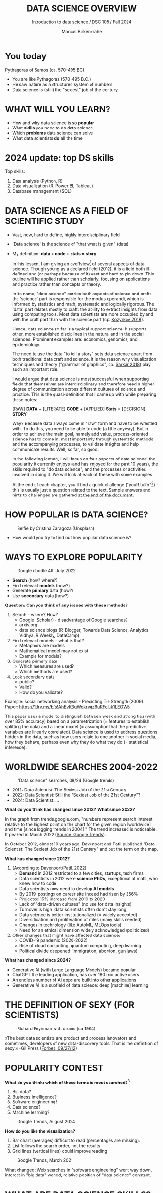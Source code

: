 #+TITLE:  DATA SCIENCE OVERVIEW
#+AUTHOR: Marcus Birkenkrahe
#+Subtitle: Introduction to data science / DSC 105 / Fall 2024
:REVEAL_PROPERTIES:
#+REVEAL_ROOT: https://cdn.jsdelivr.net/npm/reveal.js
#+REVEAL_REVEAL_JS_VERSION: 4
#+REVEAL_INIT_OPTIONS: transition: 'cube'
#+REVEAL_THEME: dracula
:END:
#+STARTUP: hideblocks overview indent inlineimages
#+OPTIONS: toc:nil num:nil ^:nil fig:nil
#+ATTR_HTML: :width 500px
* You today
#+attr_html: :width 600px: 
[[../img/2_pythagoras.jpg]]

Pythagoras of Samos (ca. 570-495 BC)
#+begin_notes
- You are like Pythagoras (570-495 B.C.)
- He saw nature as a structured system of numbers
- Data science is (still) the "sexiest" job of the century
#+end_notes

* WHAT WILL YOU LEARN?
#+ATTR_HTML: :width 500px
[[../img/objectives.jpg]]

- How and why data science is so *popular*
- What *skills* you need to do data science
- Which *problems* data science can solve
- What data scientists *do* all the time

* 2024 update: top DS skills
#+attr_html: :width 700px:
[[../img/topSkills2024.png]]

Top skills:
1) Data analysis (Python, R)
2) Data visualization (R, Power BI, Tableau)
3) Database management (SQL)

* DATA SCIENCE AS A FIELD OF SCIENTIFIC STUDY
#+ATTR_HTML: :width 500px
[[../img/2_venn.png]]

- Vast, new, hard to define, highly interdisciplinary field
- 'Data science' is the science of "that what is given" (data)
- My definition: *data + code + stats = story*

  #+begin_notes
  In this lesson, I am giving an oveRview[fn:1] of several aspects of
  data science. Though young as a declared field (2012), it is a field
  both ill-defined and (or perhaps because of it) vast and hard to pin
  down. This outline will be applied rather than scholarly, focusing
  on applications and practice rather than concepts or theory.

  In its name, "data science" carries both aspects of science and
  craft: the 'science' part is responsible for the modus operandi,
  which is informed by statistics and math, systematic and logically
  rigorous. The 'data' part relates mostly to craft: the ability to
  extract insights from data using computing tools. Most data
  scientists are more occupied by and with the craft part than with
  the science part (cp. [[kozyrkov_2018][Kozyrkov 2018]]).

  Hence, data science so far is a typical support science. It supports
  other, more established disciplines in the natural and in the social
  sciences. Prominent examples are: economics, genomics, and
  epidemiology.

  The need to use the data "to tell a story" sets data science apart
  from both traditional data craft and science. It is the reason why
  visualization techniques and theory ("grammar of graphics",
  cp. [[sarkar_2018][Sarkar 2018]]) play such an important role.

  I would argue that data science is most successful when supporting
  fields that themselves are interdisciplinary and therefore need a
  higher degree of communication across different cultures of science
  and practice. This is the quasi-definition that I came up with while
  preparing these notes:

  [RAW] *DATA* + [LITERATE] *CODE* + [APPLIED] *Stats* = [DECISION] *STORY*

  Why? Because data always come in "raw" form and have to be wrestled
  with. To do this, you need to be able to code (a little anyway). But
  in order to achieve the main goal, namely add value,
  process-oriented science has to come in, most importantly through
  systematic methods and the accompanying processes, to validate
  insights and help communicate results. Well, so far, so good.

  In the following lecture, I will focus on four aspects of data
  science: the popularity it currently enjoys (and has enjoyed for the
  past 10 years), the skills required to "do data science", and the
  processes or activities involved in doing it. We will look at each
  of these with some examples.

  At the end of each chapter, you'll find a quick challenge ("youR
  tuRn"[fn:2]) - this is usually just a question related to the
  text. Sample answers and hints to challenges are gathered [[challenges][at the end
  of the document.]]
  #+end_notes

* HOW POPULAR IS DATA SCIENCE?

#+Caption: Selfie by Cristina Zaragoza (Unsplash)
#+ATTR_HTML: :width 300px
[[../img/2_selfie.jpg]]

- How would you try to find out how popular data science is?
  
* WAYS TO EXPLORE POPULARITY

#+ATTR_HTML: :width 400px
#+Caption: Google doodle 4th July 2022
[[../img/2_4th_july.gif]]

- *Search* (how? where?)
- Find relevant *models* (how?)
- Generate *primary* data (how?)
- Use *secondary* data (how?)

*Question: Can you think of any issues with these methods?*

#+begin_notes
1) Search - where? How?
   - Google (Scholar) - disadvantage of Google searches?
   - arxiv.org
   - data science blogs (R-Blogger, Towards Data Science, Analytics
     Vidhya, R Weekly, DataCamp)
2) Find relevant models - what is that?
   - Metaphors are models
   - Mathematical model may not exist
   - Example for models?
3) Generate primary data
   - Which measures are used?
   - Which methods are used?
4) Look secondary data
   - public?
   - Valid?
   - How do you validate?

Example: social networking analysis - Predicting Tie Strength
(2009). Paper: https://1drv.ms/b/s!AhEvK3qWokrvqz6uRFcluk1LEOW5

This paper uses a model to distinguish between weak and strong ties
(with over 85% accuracy) based on a parametrization (= features to
establish splitting the data) and a linear model (= assumption that
the predictive variables are linearly correlated). Data science is
used to address questions hidden in the data, such as how users
relate to one another in social media, how they behave, perhaps
even why they do what they do (= statistical inference).
#+end_notes

* WORLDWIDE SEARCHES 2004-2022
#+NAME: fig:tre
#+caption: "Data science" searches, 08/24 (Google trends)
#+attr_html: :width 700px
[[../img/2_ds_trend_2024.png]]

- 2012: Data Scientist: The Sexiest Job of the 21st Century
- 2022: Data Scientist: Still the "Sexiest Job of the 21st Century"?
- 2024: Data Scientist: ...

*What do you think has changed since 2012?* *What since 2022?*

#+begin_notes
In the graph from trends.google.com, "numbers represent search
interest relative to the highest point on the chart for the given
region [worldwide] and time [since logging trends in 2004]." The trend
increased is noticeable. It peaked in March 2022 ([[https://trends.google.com/trends/explore/TIMESERIES/1658887200?hl=en-US&tz=300&date=all&q=data+science&sni=3][Source: Google
Trends]]).

In October 2012, almost 10 years ago, Davenport and Patil published
"Data Scientist: The Sexiest Job of the 21st Century" and put the
term on the map.

*What has changed since 2012?*

1) (According to Davenport/Patil, 2022)
   - *Demand* in 2012 restricted to a few cities, startups, tech firms
   - Data scientists in 2012 were *science PhDs*, exceptional at math,
     who knew how to code
   - Data scientists now need to develop *AI models*
   - By 2019, postings on career site Indeed had risen by 256%
   - Projected 15% increase from 2019 to 2029
   - Lack of "data-driven cultures" (no use for data insights)
   - Turnover is high (data scientists often don't stay long)
   - Data science is better institutionalized (= widely accepted)
   - Diversification and proliferation of roles (many skills needed)
   - Changes in technology (like AutoML, MLOps tools)
   - Need for an ethical dimension widely acknowledged (politicized)

2) Other changes that might have affected data science:
   - COVID-19 pandemic (2020-2022)
   - Rise of cloud computing, quantum computing, deep learning
   - Political divide deepened (immigration, abortion, gun laws)
#+end_notes
#+begin_notes
*What has changed since 2024?*

- Generative AI (with Large Language Models) became popular
- ChatGPT the leading application, has over 180 mio active users
- An endless number of AI apps are built into other applications
- Generative AI is a subfield of data science: deep [machine] learning
#+end_notes

* THE DEFINITION OF SEXY (FOR SCIENTISTS)
#+caption: Richard Feynman with drums (ca 1964)
#+attr_html: :width 600px
[[../img/2_feybongo.jpg]]

»The best data scientists are product and process innovators and
sometimes, developers of new data-discovery tools.  That is the
definition of sexy.« -Gil Press ([[https://www.forbes.com/sites/gilpress/2012/09/27/data-scientists-the-definition-of-sexy/][Forbes, 09/27/12]])

* POPULARITY CONTEST

*What do you think: which of these terms is most searched?*[fn:3]

1. Big data?
2. Business intelligence?
3. Software engineering?
4. Data science?
5. Machine learning?

#+begin_notes
#+NAME: fig:trend2
#+CAPTION: Google Trends, August 2024
#+attr_html: :width 700px
[[../img/2_ds_trends2.png]]
#+end_notes

*How do you like the visualization?*

#+begin_notes
1) Bar chart (averages) difficult to read (percentages are missing).
2) List follows the search order, not the results
3) Grid lines (vertical lines) could improve reading
#+end_notes

#+begin_notes
#+NAME: fig:trend1
#+CAPTION: Google Trends, March 2021
#+attr_html: :width 600px
[[../img/2_ds_trends1.png]]

What changed: Web searches in "software engineering" went way down,
interest in "big data" waned, relative position of "data science"
constant.
#+end_notes

* WHAT ARE DATA SCIENCE SKILLS?
#+name: fig:def
#+attr_html: :width 600px
[[../img/2_ds_skills.jpg]]

*Can you give some examples for any of these skills?*

- What do you know for example if you have "domain knowledge"?
- Which professional activities correspond to "math and stats"?
- What kind of "programming" would you have to do?

#+begin_notes
The three skill areas in figure [[fig:def]] from [[robinson_nolis_2020][Robinson/Nolis (2020)]]
give rise to different tasks and problem settings:

| Skill     | Sample area      | Sample activity        | Sample analysis         |
|-----------+------------------+------------------------+-------------------------|
| Domain    | Marketing        | Analyze customer data  | What do customers like? |
| knowledge | Education        | Learner data           | How did students learn? |
|           | Finance          | Investment data        | Which stock performed?  |
|-----------+------------------+------------------------+-------------------------|
| Coding &  | R, Python, SQL   | Analzye/automate/query | Count customers by type |
| databases | Cloud computing  | Share data and code    | Work in virtual teams   |
|           | RStudio, Emacs   | Improve your workflow  | Create a notebook[fn:4] |
|           | Package creation | Write new functions    | Distribute package      |
|-----------+------------------+------------------------+-------------------------|
| Maths &   | Data structure   | Data wrangling         | Check data [[https://rafalab.github.io/dsbook/tidyverse.html][tidyness]]     |
| stats     | Model building   | Linear [[https://rafalab.github.io/dsbook/regression.html][regression]]      | Fit line graph to data  |
|           | Distribution     | Check significance     | Apply t-test[fn:5]      |


Between two of these areas each are application areas:

1) Domain knowledge and statistics support *decision science*. See
   [[https://medium.com/@ibobriakov/data-science-vs-decision-science-infographic-7ad6e16698d][infographic]] (source: [[bobriakov_2019][Bobriakov 2019]]).

2) Data analytics are the result of applying *database programming*
   (e.g. with SQL) to domain knowledge problems(this is also
   sometimes called *'business intelligence'* or BI).

3) Programming, maths and statistics give rise to various machine
   learning (ML) techniques concerned in particular with *prediction*
   and automatic pattern recognition.

#+end_notes

* WHAT ABOUT YOUR SKILLS? WHAT ARE THEY?

Practice: [[https://ideaboardz.com/for/What%20are%20your%20skills%3F/4579973][fill this Kanban board for your own skills (if any)!]]

URL: [[https://tinyurl.com/data-science-skills][tinyurl.com/data-science-skills]]

- In which *domain* do you have knowledge?
- Which (non-trivial) *decisions* have you made?
- What do you know (really well) in *maths* and *stats*
- Which programming/database *languages/systems* do you know?
- Which process analytics *tools* have you used?
- What are your skills in *machine learning*?

  Compare: [[../pdf/my_IT_skill_stack.pdf]["My IT Skills Stack"]] [fn:6]

#+begin_notes
1. Problem solving skills:
   - Understand the problem: the conditions, the unknowns, the
     data. Of these, I am particularly good with data.
   - Design a plan of attack (e.g. by modeling - abstracting from
     the details to identify one or more routes or options)
   - Carry out the plan of attack: this is execution. Probably my
     least favorite part (often, when I see the solution path, I
     get bored). But I can do it, and it's satisfying to finish
     something.
   - Look back, review and discuss your solution. I am especially
     good at this type of postmortem analysis - it's probably what
     I use most when it comes to teaching stuff.
2. Computational thinking skills
   - 10 programming languages - recommended: SQL and R
3. Data literacy skills
   - Wikipedia definition is not bad: "Ability to understand,
     create, and communicate data as information." (I.e. structured
     data)
   - Use of visualization and storytelling techniques
   - Business process modeling
4. Communication skills
   - team / leadership experience
5. Tool skills
   - I love tools
   - In my courses usually use about 20 different IT tools
#+end_notes

* WHAT ARE TECHNICAL DATA SCIENCE SKILLS?
#+NAME: fig:tech
#+attr_html: :width 700px
[[../img/2_ds_tech_skills.png]]

*Have you heard of any of these?*

#+begin_notes
Tip: when you come across products you don't know, make it a habit to
look them up - knowing the names and what they stand for will help you
anchor yourself in anything you read, and the most important products,
which are most talked about, are often talked about for a reason -
e.g. because they represent an innovation and/or an advantage. By
knowing the products, you can also learn something about the
innovation. This dependency on products also shows that both computer
and data science are crafts.
| TOOL         | PURPOSE            | TOOL          | PURPOSE               |
|--------------+--------------------+---------------+-----------------------|
| D3.js        | Visualization      | Apache Hadoop | distributed computing |
| Apache Spark | Analytics engine   | MapReduce     | Google scalability    |
| Apache Pig   | Analytics platform | NoSQL         | Unstructured big data |
| Tableau      | Visualization      | iPython nb    | Literate Programming  |
| GitHub       | Version control    |               |                       |
#+end_notes

* WHAT IS "FRANKENSTEIN'S DATA SCIENTIST" MADE OF?
#+NAME: fig:frankenstein
#+ATTR_html: :width 600px
[[../img/2_datasciencefrankenstein.png]]
Source: [[https://st12.ning.com/topology/rest/1.0/file/get/2808339698?profile=RESIZE_1024x1024][datasciencecentral.com]]

#+begin_notes
"Frankenstein's monster" (based on the novel by "Frankenstein, or
The Modern Prometheus", by Mary Shelley, 1818) is used in
figure [[fig:frankenstein]] as a metaphor for a working data scientist. it
is a rich metaphor with many connotations.

- "Eyes": experience with detecting data patterns. to do this
  actually with your eyes is unlikely - you need some tools for
  that, but you also need experience to know which tools will
  work. example: ~head(dataset)~ only prints the first 6 rows of a
  dataset giving you an idea of the type of data in the dataset.
- "Heart": passion for and creativity with data. "passion" is
  perhaps more relevant for the data's origin and for what you can
  do with well interpreted data - namely change the world! example:
  hans rosling's gapminder animations (and his passionate
  storytelling, demonstrated e.g. in Hans Rosling's TED videos.
- "Hands": domain knowledge gained by working in an industry for
  years, supported by activity in communities like [[https://www.infoworld.com/article/3564164/kaggle-where-data-scientists-learn-and-compete.html][kaggle]] (owned by
  google since 2017), which hosts datasets, notebooks and ml
  competitions.
- "Brain": analytical mindset and knowledge of analysis tools
  (none of the tools mentioned here, hadoop, spark, [[https://hive.apache.org/][hive]] - a data
  warehouse - or [[https://www.sas.com/][sas]] - another statistical analysis workbench - are
  necessary - they are merely nice to know). how do you know that
  you have this kind of brain? e.g. if you enjoy getting
  quantitative (number-based) answers and if you like visualizations
  of complex or complicated data (like the gapminder data). also, if
  you like programming or maths, you've likely got such a brain.
- "Mouth": communication with colleagues - but not only. in
  fact, especially being able to communicate with people who are not
  your colleagues (so they are perhaps very different from you) is
  key. this is another way of saying that you need to be able to
  "tell a story" after data analysis (e.g. [[prevos][Prevos 2020]]).
- "Feet": data science is a very fast-moving technology field,
  especially its "machine learning" offshoot (which is not part of
  this course) - cp. [[kozyrkov_2019][Kozyrkov 2019]]. you need to keep on top of the available
  information. at the same time, there is too much to take in and
  digest - this means that it is very important to have a sound
  understanding of the foundations of data science.
#+end_notes

* DO YOU HAVE A BRAIN FOR NUMBERS?
#+attr_html: :width 600px
[[../img/2_bookshelf.jpg]]

- What if you don't have a "brain for numbers"?
- What if graphs scare you because of the underlying math?
- What if you like novels but hate manuals?
- What if you actually hate computers and machines?

Can you still have a "brain for data science" like Dr. Frankenstein's
monster here? [[challenge_brain][(Hint)]]

* WHAT ARE METAPHORS GOOD FOR?
#+attr_html: :width 200px
[[../img/2_frankenstein.jpg]]
- What are the connotations of "Frankenstein's Data Scientist"?
- Do you find this metaphor apt or not?
- Which metaphor would you have chosen?

#+begin_notes
*...youR tuRn:* What are the connotations of using "Frankenstein's
monster" as a metaphor for "data scientist"? Metaphors are
especially important when definitions are not easily forthcoming,
are confused or not standardized (all of which is the case for data
science). Metaphors are a type of model. [[challenge_frankenstein][(Hints)]]
#+end_notes

* WHAT'S THE (US) JOB MARKET FOR DATA SCIENTISTS LIKE?
#+attr_html: :width 700px
#+caption: Source: 365datascience.com/career-advice/data-scientist-job-market/
#+NAME: fig:jobs
[[../img/2_ds_demand2.png]]

*Challenge: search a job portal for "data scientist".*

#+begin_notes
The value of statistics depends on the exact definitions of the job,
on the ability of business to recruit exactly for what they want etc.
However, as a rule, you can never go wrong with growing your skill
stack, especially with regard to STEM skills, and within these
especially with regard to your ability to analyse data
quantitatively - which is what data science boils down to. For more
details on "data science careers", see [[robinson_nolis_2020][Robinson/Nolis (2020)]].

Mathematics, especially statistics, programming and databases are
the skill-based disciplines that you need to master. Having said
that: "mastering" could easily take not one, but several life times,
and you need to begin somewhere. If you do this in earnest, you'll
soon find that you start learning faster and faster the more
connections with what you already know you can make.] Here is a
(free) book called, incidentally, "[[https://www.cs.cornell.edu/jeh/book.pdf][Foundations of Data Science]]"
([[blum_2015][Blum et al 2015, 466 p.]]). It includes some geometry, graph theory,
linear algebra, markov chains, and a variety of algorithms for
"massive data problems" like streaming, sketching and sampling.
#+end_notes

* JOB PROFILES (ACCORDING TO DATACAMP)
#+name: fig:prof
#+caption: Source: DataCamp, Understanding Data Science
#+attr_html: :width 600px
[[../img/2_ds_jobs.png]]

- Who would you rather be?
- Why?
- Which job is most in demand?

#+begin_notes
Introductory DataCamp courses on data science "for everyone" (that is,
without being tied to one of the three dominant languages - Python, R,
or SQL), contain a job profile section to help users find their
professional data science niche.

The figure [[fig:prof]] shows four such profiles from a 2020 course. What
is notably missing here is the maths and/or CS or software engineering
knowledge required or desirable to fill these roles. But there are
also people who say that you best come to a firm as a general-purpose
computer scientist and then learn any of these on the job depending on
the needs and the available experience.
#+end_notes

* WHAT ARE TYPICAL DATA SCIENCE PROBLEMS?
#+NAME: fig:decision
#+attr_html: :width 700px
#+caption: Cartoon by Cassie Kozyrkov (@quaesita)
[[../img/2_data_science_adventure.png]]

- *Data analytics*: explorative or explanatory [DSC 302 fall'22]
- *Statistics*: few important decisions with high uncertainty [DSC 482 fall'22]
- *Machine learning*: many decisions involving big data [DSC 305 spring'23]

#+begin_notes
The cartoon in figure [[fig:decision]] is by Google's (former) head of
"decision intelligence", [[kozyrkov_2019][Cassie Kozyrkov (2018)]]. She has a specific,
business- and decision-oriented idea of the purpose of data science,
which I share: data science is there to help you make decisions. The
option tree shown distinguishes three sub-fields of data science: data
analytics, statistics and machine learning. It asks if you're "making
decisions" at the start (many, few, hardly any), it quickly focuses on
the type of data (few vs big) and the 'uncertainty' and 'importance'
of the decisions. This is still a data-centric, not a decision-centric
taxonomy. A focus on the latter would allow for many more options
(e.g. strategic vs. tactical, organizational vs. managerial, routine
vs. exceptional decisions etc.) Hence, for decision science, this kind
of breakdown is not very useful.

The dominance of "big data" has also been doubted, especially when
it comes to making (business) decisions. "Small [not big] data"
([[saklani_2017][Saklani, 2017]]) and "thick [qualitative, descriptive] data" may be
just as good depending on what you want to know. The article by
[[chiu_2020][Chiu (2020)]] is a bit of a history hack (in the scholarly sense) but
it raises some good points.

Brandon Rohrer, [then] a data scientist at Microsoft, has addressed
this question in a 3-part series of short articles ([[rohrer_2015][Rohrer, 2015a,
2015b, 2015c]]). His examples are a more specific, especially because
he also says which family of algorithms match which type of
data-related question. It is too early for us to discuss his
taxonomy but at the end of the course, you should have a better
idea about what you can do with data science tools.

*...youR tuRn:* Think about any decision you make - what are the
steps you go through? Do they amount to a "data science adventure"
as shown in the figure [[fig:decision]] - why (or why not)? [[challenge_decisions][(Hint)]]
#+end_notes

* DATA SCIENCE APPLICATIONS
#+NAME: fig:app
#+attr_html: :width 800px
[[../img/2_ds_applications.jpg]]

Source: [[https://data-flair.training/blogs/data-science-applications/][data-flair.training]]

* EXAMPLE 1: CYBERSECURITY
#+attr_html: :width 500px
[[../img/2_ics.png]]

Source: [[https://hackerman.info/][Industrial Cybersecurity (2017)]]

- Problem: how to secure critical digital infrastructure
- Solution: Industrial Control System
- Data science: EDA (user data), simulation (sample data)

* EXAMPLE 2: TIME SERIES ANALYSIS & TEXT MINING
#+attr_html: :width 800px
#+name: fig-log
[[../img/2_syslog.png]]

- Data: Linux /var/log/syslog event log
- Problem: Textual time series data
- Solution: Text or process mining of the event log data

#+begin_notes
All system components continuously write data protocols in the form
of simple event logs, which you can view easily on Linux systems
[[https://ubuntu.com/tutorials/viewing-and-monitoring-log-files#1-overview][e.g. on Ubuntu]]. Check available system logs with ~ls -la
/var/log/~. Figure [[fig-log]] shows a sample section from my
computer's system log in ~/var/log/syslog~.

This excerpt shows how and when the computer clock was set remotely,
and the starting of various servers and one socket where my mobile
phone ("Xperia L2") was connected.

The language we're about to use in this course (and in the follow
up course on machine learning), R, is well suited for rapid
interactive exploration of datasets such as this one. The two
immediately relevant problem areas are "text mining" (notice that
all system files are human-readable to aid debugging), and "time
series analysis" (event logs are time series).

Text mining is considered a part of "Natural Language Processing",
and Time Series Analysis is also really important in finance,
e.g. when analysing portfolio performance.

A separate technique (not immediately part of an R programming
course) is "process mining".
#+end_notes

* WHAT IS THE DATA SCIENCE PROCESS?
#+NAME: fig:process
#+attr_html: :width 500px
[[../img/2_righteda.png]]

Source: [[https://github.com/birkenkrahe/dsc101/blob/main/wiki/talk_presentation.pdf][Birkenkrahe (2021)]]

* EXPLORATORY DATA ANALYSIS (EDA) PROCESS MODEL
#+NAME: fig:process
#+attr_html: :width 750px
[[../img/2_ria_process1.png]]

Source: [[https://r4ds.had.co.nz/index.html][Wickham/Grolemund (2017)]] - here is my [[https://h5p.org/node/910614][interactive BPMN version]].

#+begin_notes
Figure [[fig:process]] shows a process that begins with raw data. Such data are
usually not formatted as "tidy" data, i.e. "each row represents one
observation and columns represent the different variables available
for each of these observations" ([[irizarry_2020][Irizarry 2020]]). This is also the
tabular format, which is usual for storing data in relational
databases for analysis with SQL.

Once we have tidy data, an (often repeated) sub-process begins:
"transform" refers to any operation on the dataset that helps us
understand the data better. Depending on the size of the data tables,
we will use different methods of visualization to make underlying
structure visible. But visualization does not always have to be
graphical - it could also be making a table, or creating a metaphor.
#+end_notes

* DATA SCIENCE WORKFLOW
#+NAME: fig:dc
#+attr_html: :width 750px
[[../img/2_ds_workflow.png]]

Source: [[https://learn.datacamp.com/courses/data-science-for-everyone][Understanding Data Science]] (DataCamp)

* A MODEL FOR LEARNING DATA SCIENCE 
#+NAME: fig:lyon
#+attr_html: :width 700px
#+caption: Talk@Lyon College (Birkenkrahe, 2021)
[[../img/2_data_science.png]]

- Algorithmic vs heuristic
- Coding vs modeling
- Dashboards vs. Prediction

* CONCEPT SUMMARY
#+ATTR_HTML: :width 500px
[[../img/2_rocks.jpg]]

- Data science is used for *decision support*, *process analytics* and
  *machine learning*.
- Data science makes use of *domain knowledge* - experience in a
  particular field of business.
- The job market (for data science is good.
- The data science *process* includes modeling, visualizing, and
  communicating data analysis results.

* REFERENCES

1) Barber M (Jan 14, 2018). Data science concepts you need to know!
   Part 1. [[https://towardsdatascience.com/introduction-to-statistics-e9d72d818745][URL: towardsdatascience.com]]
2) <<blum_2015>> Blum A/Hopcroft J/Kannan R (4 Jan 2018). Foundations of Data
   Science - Cornell U. Online: [[https://www.cs.cornell.edu/jeh/book.pdf][cornell.edu]].
3) <<bobriakov_2019>> Bobriakov I (16 Apr 2020). Data Science vs. Decision Science
   [Infographic]. Online: [[https://medium.com/@ibobriakov/data-science-vs-decision-science-infographic-7ad6e16698d][medium.com/@bobriakov]].
4) <<bolles>> Bolles R and Brooks K (2021). What color is your
   parachute? Online: https://www.parachutebook.com/
5) <<chiu_2020>> Chiu J (17 Aug 2020). Why Data Doesn't Have to Be That
   Big. Online: [[https://www.datacamp.com/community/blog/small-and-thick-data][datacamp.com]].
6) <<davenport_2012>> Davenport TH/Patil DJ (2012). Data Scientist:
   The Sexiest Job of the 21st Century. Online: [[https://hbr.org/2012/10/data-scientist-the-sexiest-job-of-the-21st-century][hbr.org]].
7) Davenport TH/Patil DJ (July 15, 2022). Is Data Scientist Still the
   Sexiest Job of the 21st Century? Online: [[https://hbr.org/2022/07/is-data-scientist-still-the-sexiest-job-of-the-21st-century][hbr.org]].
8) <<devlin_2017>> Devlin K (1 Jan 2017). Number Sense: the most
   important mathematical concept in 21st Century K-12
   education. Online: [[https://www.huffpost.com/entry/number-sense-the-most-important-mathematical-concept_b_58695887e4b068764965c2e0][huffpost.com]].
9) <<gapminder_2014>> Gapminder Foundation (15 Dec 2014). DON'T
   PANIC - Hans Rosling showing the facts about population. Online:
   [[https://youtu.be/FACK2knC08E][youtube.com]]
10) <<grolemund_2017>> Grolemund G/Wickham H (2017). [[https://r4ds.had.co.nz/][R for Data Science]]. O’Reilly.
11) <<irizarry_2020>> Irizarry R (2020). [[https://rafalab.github.io/dsbook/][Introduction to Data Science]]. CRC Press.
12) <<kozyrkov_2018>> Kozyrkov C (10 Aug 2018). What on earth is data science?
    Online: [[https://hackernoon.com/what-on-earth-is-data-science-eb1237d8cb37][hackernoon.com]].
13) <<kozyrkov_2019>> Kozyrkov C (22 May 2019). Automated Inspiration. Online:
    Forbes.com]].
14) <<knuth_1984>> Knuth D (1992). [[http://www.literateprogramming.com/knuthweb.pdf][Literate Programming]]. Stanford,
    Center for the Study of Language and Information Lecture
    Notes 27.
15) <<myers>> Myers A (28 Apr 2020). Data Science Notebooks - A
    Primer. Online: [[https://medium.com/memory-leak/data-science-notebooks-a-primer-4af256c8f5c6][medium.com/memory-leak]].
16) <<porras>> Porras E M (18 Jul 2018). Linear Regression in
    R. Online: [[https://www.datacamp.com/community/tutorials/linear-regression-R][datacamp.com]].
17) <<prevos>> Prevos P (14 Aug 2020). Storytelling with Data:
    Visualising the Receding Sea Ice Sheets. Online:
    lucidmanager.org]].
18) <<robinson_nolis_2020>> Robinson E/Nolis, J (2020). [[https://www.manning.com/books/build-a-career-in-data-science][Build a
    Career in Data Science]]. Manning.
19) <<rohrer_2015>> Rohrer B (2015a). What Can Data Science Do
    For Me? Online: [[https://docs.microsoft.com/en-us/archive/blogs/machinelearning/what-can-data-science-do-for-me][microsoft.com]].
20) Rohrer B (2015b). What Types of Questions Can Data Science
    Answer? Online: [[https://docs.microsoft.com/en-us/archive/blogs/machinelearning/what-types-of-questions-can-data-science-answer][microsoft.com]].
21) Rohrer B (2015c). Which Algorithm Family Can Answer My Question?
    Online: [[https://docs.microsoft.com/en-us/archive/blogs/machinelearning/which-algorithm-family-can-answer-my-question][microsoft.com]].
22) <<saklani_2017>> Saklani P (19 Jul 2017). Sometimes “Small Data” Is Enough to
    Create Smart Products. Online: [[https://hbr.org/2017/07/sometimes-small-data-is-enough-to-create-smart-products][hbr.org]].
23) <<sarkar_2018>> Sarkar DJ (12 Sept 2018). A Comprehensive Guide
    to the Grammar of Graphics for Effective Visualization of
    Multi-dimensional Data. Online: [[https://towardsdatascience.com/a-comprehensive-guide-to-the-grammar-of-graphics-for-effective-visualization-of-multi-dimensional-1f92b4ed4149][towardsdatascience.com]]
24) <<scherpereel>> Scherpereel CM (2006). Decision orders: A
    decision taxonomy. In: Management Decision 44(1):123-136.
25) <<wing_2019>> Wing JM (2 Jul 2019). The data life cycle. Harvard Data Science
    Review. Online: [[https://hdsr.mitpress.mit.edu/pub/577rq08d/release/3][hdsr.mitpress.mit.edu.]]

* "Your tuRn" (HINTS AND SOLUTIONS)
<<challenges>>
** Popularity  <<challenge_popular>>
Check out the seminal article by [[davenport_2012][Davenport/Patil 2012.]] (At least)
one answer is in there.
** Skills <<challenge_skills>>
Recently, an MBA student asked me these same questions and here is
my answer: "[[https://1drv.ms/b/s!AhEvK3qWokrvhPhyO8vS3nRXWah9jA][My IT Skill Stack]]". See also [[bolles][Bolles and Brooks (2021)]]
** Software <<challenge_packages>>
- [[https://d3js.org/][D3.js,]] a JavaScript library for manipulating documents based on
  data. D3 helps you bring data to life using HTML, SVG, and CSS.
- [[http://hadoop.apache.org/][Apache Hadoop,]] a "software library framework that allows for the
  distributed processing of large data sets across clusters of
  computers using simple programming models. It is designed to scale
  up from single servers to thousands of machines, each offering
  local computation and storage. Rather than rely on hardware to
  deliver high-availability, the library itself is designed to detect
  and handle failures at the application layer, so delivering a
  highly-available service on top of a cluster of computers, each of
  which may be prone to failures." (Source: Apache.org)
- [[https://www.ibm.com/analytics/hadoop/mapreduce][MapReduce]], "a programming paradigm that enables massive scalability
  across hundreds or thousands of servers in a Hadoop cluster. As the
  processing component, MapReduce is the heart of Apache Hadoop. The
  term "MapReduce" refers to two separate and distinct tasks that
  Hadoop programs perform. The first is the map job, which takes a
  set of data and converts it into another set of data, where
  individual elements are broken down into tuples (key/value
  pairs). The reduce job takes the output from a map as input and
  combines those data tuples into a smaller set of tuples. As the
  sequence of the name MapReduce implies, the reduce job is always
  performed after the map job."  Source: IBM. See also:
  [[https://www.tutorialspoint.com/hadoop/hadoop_mapreduce.htm][tutorialspoint]].
- [[https://databricks.com/spark/about][Apache Spark]], "a lightning-fast unified analytics engine for big
  data and machine learning. It was originally developed at UC
  Berkeley in 2009." Source: databricks.
- [[https://aws.amazon.com/nosql/][NoSQL]] "databases, purpose-built for specific data models and have
  flexible schemas for building modern applications. NoSQL databases
  are widely recognized for their ease of development, functionality,
  and performance at scale." Source: AWS.
- [[https://pig.apache.org/][Apache Pig]], "a platform for analyzing large data sets that
  consists of a high-level language for expressing data analysis
  programs, coupled with infrastructure for evaluating these
  programs. The salient property of Pig programs is that their
  structure is amenable to substantial parallelization, which in
  turns enables them to handle very large data sets. At the present
  time, Pig's infrastructure layer consists of a compiler that
  produces sequences of Map-Reduce programs, for which large-scale
  parallel implementations already exist (e.g., the Hadoop
  subproject). Pig's language layer currently consists of a textual
  language called Pig Latin." Source: apache.org. [[https://www.tutorialspoint.com/apache_pig/index.htm][Tutorialspoint]].
- [[https://www.tableau.com/][Tableau]] (owned by Salesforce), commercial interactive data
  visualization software (SQL-based dashboards). [[https://public.tableau.com/en-us/s/][Tableau public]].
- [[http://ipython.org/notebook.html][iPython notebook]] (now "Jupyter Notebook"), a "interactive
  computational environment, in which you can combine code execution,
  rich text, mathematics, plots and rich media." Source:
  [[https://jupyter.org/][jupyter.org]]. Part of the [[https://www.anaconda.com/][Anaconda]] distribution. See also: Google
  [[https://colab.research.google.com/notebooks/intro.ipynb][Colaboratory]] for a (free) cloud-based version.
- [[https://github.com][GitHub]] (owned by Microsoft), "a website and cloud-based service
  that helps developers store and manage their code, as well as track
  and control changes to their code" (Source: [[https://kinsta.com/knowledgebase/what-is-github/][kinsta.com]]) centered on
  the open-source version control software [[https://git-scm.com/][Git]]. There are many
  platforms like GitHub (e.g. GitLab, BitBucket, SourceForge).

  Of these applications, only Git (not GitHub) is really absolutely
  necessary for a professional data scientist working in teams. Though
  a working knowledge of the principles behind all of them will be
  very useful (especially if they come up in interviews). Hence, no
  reason to be scared.

** Your brain <<challenge_brain>>
Other terms for what we're talking about here are: "number sense"
(in maths education), or "computational thinking" (in computer
science) or, more recently, "data literacy". All of these are
relatively new concepts, so feel free to speculate and make up your
own mind! Cp. [[devlin_2017][Devlin 2017]]
** Frankenstein <<challenge_frankenstein>>

How do you feel about anything if doing it would turn you into a
monster? What kind of monster is Frankenstein (if you didn't read
the book or saw the film, I'll tell you: ugly but soulful, loveable
and capable of love, too)?  What is special about him as a monster
in mechanical terms?

** Job market <<challenge_job>>
Mathematics, especially statistics, programming and databases are
the skill-based disciplines that you need to master. Having said
that: "mastering" could easily take not one, but several life
times, and you need to begin somewhere. If you do this in earnest,
you'll soon find that you start learning faster and faster the more
connections with what you already know you can make.] Here is a
(free) book called, incidentally, "[[https://www.cs.cornell.edu/jeh/book.pdf][Foundations of Data Science]]"
([[blum_2015][Blum et al 2015, 466 p.]]). It includes some geometry, graph theory,
linear algebra, markov chains, and a variety of algorithms for
"massive data problems" like streaming, sketching and sampling.
** Decisions <<challenge_decisions>>
The figure (like the underlying article) targets business decisions
more than everyday decisions. For business decisions, taxonomies
exist, which are generally a lot more complicated than shown here,
see e.g. [[scherpereel][Scherpereel 2006]].

** Process <<challenge_process>>
On the surface, Wing's "Data Life Cycle" (2019) has a few more
steps (and it is also not a "cycle") - it does not use the
artificial (technical) term "tidy" but instead terms that can more
easily be understood by practitioners outside of data
science. Modeling is not addressed by Wing but instead she puts
"management" at the center of the process, right between
data-centric and (business) process-centric categories. Another
related process model you may have heard of is the "[[https://commons.wikimedia.org/wiki/File:Design_Thinking_process_in_the_Chapters_Dialogue_project.png][design
thinking" process]], which plays an important role in innovation and
when solving so-called "[[https://en.wikipedia.org/wiki/Wicked_problem][wicked problems]]".

** Summary <<challenge_davenport>>
"The ability to write code" is still the "most basic, universal skill"
for a data scientist - which is why learning R is the focus of this
introductory course. There are many data science programs at
universities now - often offered as minors or as Masters programs for
people trained already in maths, computer science, or fields with
obvious and current data science applications (like biology). The
understanding of a data scientist as a hybrid professional is still
very rudimentary.

* Footnotes

[fn:1] "oveRview" is a joke, not a mistake. Capitalizing the letter
"r" in a seemingly random fashion is a common in-joke in the R
community. Adding and/or capitalizing the letter "r" is also used to
name R software packages, as in: [[https://blog.rstudio.com/2017/07/11/introducing-learnr/][~learnr~]], [[https://cran.r-project.org/web/packages/magrittr/vignettes/magrittr.html][~magrittr~]], or [[https://github.com/matloff/fasteR][~fasteR~]].

[fn:2] Norman Matloff used this title for small challenges throughout
his excellent [[https://github.com/matloff/fasteR#firstr][short course on R]], and I have borrowed and "R-ified" it.

[fn:3]Notice that this list amounts to a visualization, too, because
it suggests an ordering, which is supported by the language: "big
data" sounds like it should be at the top. In fact, "data science"
takes the top spot, and both BI and Software Engineering were a lot
more popular in the past.

[fn:4] A data science notebook is a "literate programming"
artifact. This concept goes back to 1984 ([[knuth_1984][Knuth 1984]]). Today, there are
plenty of commercial notebook implementations for many different
programming languages (see [[myers][Myers 2020]] "primer").

[fn:5] "A t-test is a type of inferential statistic used to determine
if there is a significant difference between the means of two groups,
which may be related in certain features." ([[https://www.investopedia.com/terms/t/t-test.asp][Source]])

[fn:6]Written in August 2020 for students of an MA international
business program at the [[https://www.berlin-professional-school.de/en/][Berlin Professional School]].
